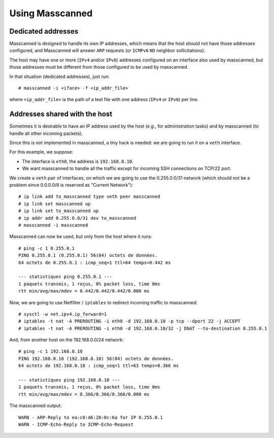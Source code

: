 Using Masscanned
================

Dedicated addresses
~~~~~~~~~~~~~~~~~~~

Masscanned is designed to handle its own IP addresses, which means
that the host should not have those addresses configured, and
Masscanned will answer ``ARP`` requests (or ``ICMPv6`` ``ND`` neighbor
sollicitations).

The host may have one or more (``IPv4`` and/or ``IPv6``) addresses configured
on an interface also used by masscanned, but those addresses must be
different from those configured to be used by masscanned.

In that situation (dedicated addresses), just run:

::

   # masscanned -i <iface> -f <ip_addr_file>

where ``<ip_addr_file>`` is the path of a text file with one address (``IPv4``
or ``IPv6``) per line.

Addresses shared with the host
~~~~~~~~~~~~~~~~~~~~~~~~~~~~~~

Sometimes it is desirable to have an IP address used by the host
(*e.g.*, for administration tasks) and by masscanned (to handle all
other incoming packets).

Since this is not implemented in masscanned, a tiny hack is needed: we
are going to run it on a ``veth`` interface.

For this example, we suppose:

- The interface is ``eth0``, the address is ``192.168.0.10``.
- We want masscanned to handle all the traffic except for incoming SSH
  connections on TCP/22 port.

We create a ``veth`` pair of interfaces, on which we are going to use
the 0.255.0.0/31 network (which should not be a problem since
0.0.0.0/8 is reserved as "Current Network"):

::

   # ip link add to_masscanned type veth peer masscanned
   # ip link set masscanned up
   # ip link set to_masscanned up
   # ip addr add 0.255.0.0/31 dev to_masscanned
   # masscanned -i masscanned

Masscanned can now be used, but only from the host where it runs:

::

   # ping -c 1 0.255.0.1
   PING 0.255.0.1 (0.255.0.1) 56(84) octets de données.
   64 octets de 0.255.0.1 : icmp_seq=1 ttl=64 temps=0.442 ms

   --- statistiques ping 0.255.0.1 ---
   1 paquets transmis, 1 reçus, 0% packet loss, time 0ms
   rtt min/avg/max/mdev = 0.442/0.442/0.442/0.000 ms

Now, we are going to use Netfilter / ``iptables`` to redirect incoming
traffic to masscanned:

::

   # sysctl -w net.ipv4.ip_forward=1
   # iptables -t nat -A PREROUTING -i eth0 -d 192.168.0.10 -p tcp --dport 22 -j ACCEPT
   # iptables -t nat -A PREROUTING -i eth0 -d 192.168.0.10/32 -j DNAT --to-destination 0.255.0.1

And, from another host on the 192.168.0.0/24 network:

::

   # ping -c 1 192.168.0.10 
   PING 192.168.0.10 (192.168.0.10) 56(84) octets de données.
   64 octets de 192.168.0.10 : icmp_seq=1 ttl=63 temps=0.366 ms

   --- statistiques ping 192.168.0.10 ---
   1 paquets transmis, 1 reçus, 0% packet loss, time 0ms
   rtt min/avg/max/mdev = 0.366/0.366/0.366/0.000 ms


The masscanned output:

::

   WARN - ARP-Reply to ea:c0:d6:20:0c:6a for IP 0.255.0.1
   WARN - ICMP-Echo-Reply to ICMP-Echo-Request
